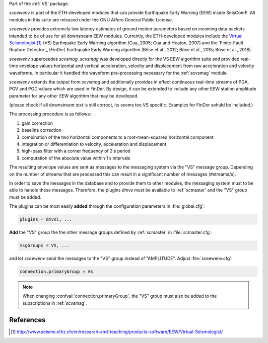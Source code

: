 Part of the :ref:`VS` package.

*sceewenv* is part of the ETH-developed modules that can provide Earthquake Early Warning (EEW) inside SeisComP. All modules in this suite are released
under the GNU Affero General Public License.

*sceewenv* provides extremely low latency estimates of ground motion parameters based on incoming data packets intended to be of use for all downstream EEW modules. Currently, the ETH-developed modules include the
`Virtual Seismologist`_ (VS) Earthquake
Early Warning algorithm (Cua, 2005; Cua and Heaton, 2007) and the `Finite-Fault Rupture Detector`_ 
(FinDer) Earthquake Early Warning algorithm (Böse et al., 2012; Böse et al., 
2015; Böse et al., 2018). 

*sceewenv* superceedes *scvsmag*. *scvsmag*  was developed directly for the VS EEW algorithm suite and provided
real-time envelope values horizontal and vertical acceleration, velocity and
displacement from raw acceleration and velocity waveforms. In particular it 
handled the waveform pre-processing necessary for the :ref:`scvsmag` module.

*sceewenv* extends the output from *scvsmag* and additionally provides in effect continuous real-time streams of PGA, PGV and PGD values which
are used in FinDer. By design, it can be extended to include any other EEW station amplitude parameter for any other EEW algorithm that may be developed.

(please check if all downstream text is still correct, its seems too VS specific. Examples for FinDer sohuld be included.)

The processing procedure is as follows:

#. gain correction
#. baseline correction
#. combination of the two horizontal components to a root-mean-squared horizontal component
#. integration or differentiation to velocity, acceleration and displacement
#. high-pass filter with a corner frequency of 3 s period
#. computation of the absolute value within 1 s intervals

The resulting envelope values are sent as messages to the messaging system via the
"VS" message group. Depending on the number of streams that are processed this can
result in a significant number of messages (#streams/s).

In order to save the messages in the database and to provide them to other modules, 
the messaging system must to be able to handle these messages. Therefore, the plugins 
*dmvs* must be available to :ref:`scmaster` and the "VS" group must be added.

The plugins can be most easily **added** through the configuration parameters
in :file:`global.cfg`:

.. code-block:: sh

   plugins = dmvsi, ...

**Add** the "VS" group the the other message groups defined by :ref:`scmaster` in :file:`scmaster.cfg`:

.. code-block:: sh

   msgGroups = VS, ...

and let *sceewenv* send the messages to the "VS" group instead of "AMPLITUDE".
Adjust :file:`sceewenv.cfg`:

.. code-block:: sh

   connection.primaryGroup = VS

.. note::

   When changing :confval:`connection.primaryGroup`, the "VS" group must also be
   added to the subscriptions in :ref:`scvsmag`.

References
==========

.. target-notes::

.. _`Virtual Seismologist` : http://www.seismo.ethz.ch/en/research-and-teaching/products-software/EEW/Virtual-Seismologist/
.. _`SED Public License for SeisComP Contributions` : http://www.seismo.ethz.ch/static/seiscomp_contrib/license.txt
